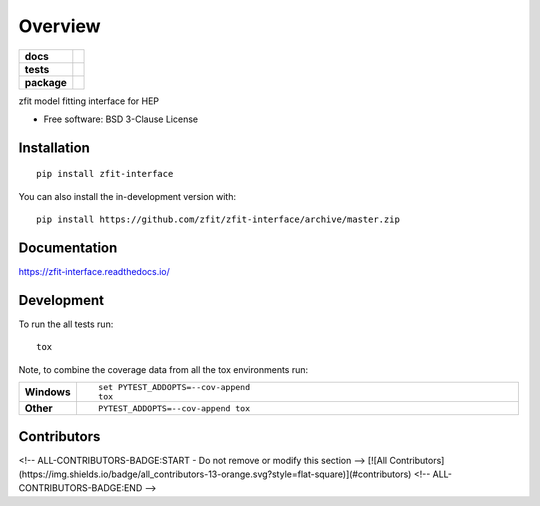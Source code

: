 ========
Overview
========

.. start-badges

.. list-table::
    :stub-columns: 1

    * - docs
      - |docs|
    * - tests
      - | |travis|
        | |coveralls| |codecov|
        | |codacy|
    * - package
      - | |version| |wheel| |supported-versions| |supported-implementations|
        | |commits-since|
.. |docs| image:: https://readthedocs.org/projects/zfit-interface/badge/?style=flat
    :target: https://readthedocs.org/projects/zfit-interface
    :alt: Documentation Status

.. |travis| image:: https://api.travis-ci.org/zfit/zfit-interface.svg?branch=master
    :alt: Travis-CI Build Status
    :target: https://travis-ci.org/zfit/zfit-interface

.. |coveralls| image:: https://coveralls.io/repos/zfit/zfit-interface/badge.svg?branch=master&service=github
    :alt: Coverage Status
    :target: https://coveralls.io/r/zfit/zfit-interface

.. |codecov| image:: https://codecov.io/github/zfit/zfit-interface/coverage.svg?branch=master
    :alt: Coverage Status
    :target: https://codecov.io/github/zfit/zfit-interface

.. |codacy| image:: https://img.shields.io/codacy/grade/[Get ID from https://app.codacy.com/app/zfit/zfit-interface/settings].svg
    :target: https://www.codacy.com/app/zfit/zfit-interface
    :alt: Codacy Code Quality Status

.. |version| image:: https://img.shields.io/pypi/v/zfit-interface.svg
    :alt: PyPI Package latest release
    :target: https://pypi.org/project/zfit-interface

.. |wheel| image:: https://img.shields.io/pypi/wheel/zfit-interface.svg
    :alt: PyPI Wheel
    :target: https://pypi.org/project/zfit-interface

.. |supported-versions| image:: https://img.shields.io/pypi/pyversions/zfit-interface.svg
    :alt: Supported versions
    :target: https://pypi.org/project/zfit-interface

.. |supported-implementations| image:: https://img.shields.io/pypi/implementation/zfit-interface.svg
    :alt: Supported implementations
    :target: https://pypi.org/project/zfit-interface

.. |commits-since| image:: https://img.shields.io/github/commits-since/zfit/zfit-interface/v0.0.1.svg
    :alt: Commits since latest release
    :target: https://github.com/zfit/zfit-interface/compare/v0.0.1...master



.. end-badges

zfit model fitting interface for HEP

* Free software: BSD 3-Clause License

Installation
============

::

    pip install zfit-interface

You can also install the in-development version with::

    pip install https://github.com/zfit/zfit-interface/archive/master.zip


Documentation
=============


https://zfit-interface.readthedocs.io/


Development
===========

To run the all tests run::

    tox

Note, to combine the coverage data from all the tox environments run:

.. list-table::
    :widths: 10 90
    :stub-columns: 1

    - - Windows
      - ::

            set PYTEST_ADDOPTS=--cov-append
            tox

    - - Other
      - ::

            PYTEST_ADDOPTS=--cov-append tox


Contributors
============

<!-- ALL-CONTRIBUTORS-BADGE:START - Do not remove or modify this section -->
[![All Contributors](https://img.shields.io/badge/all_contributors-13-orange.svg?style=flat-square)](#contributors)
<!-- ALL-CONTRIBUTORS-BADGE:END -->
